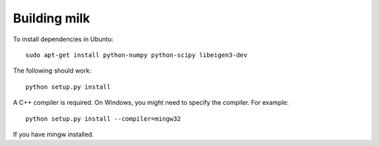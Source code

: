 =============
Building milk
=============

To install dependencies in Ubuntu::

    sudo apt-get install python-numpy python-scipy libeigen3-dev

The following should work::

    python setup.py install

A C++ compiler is required. On Windows, you might need to specify the compiler.
For example::

    python setup.py install --compiler=mingw32

If you have mingw installed.

